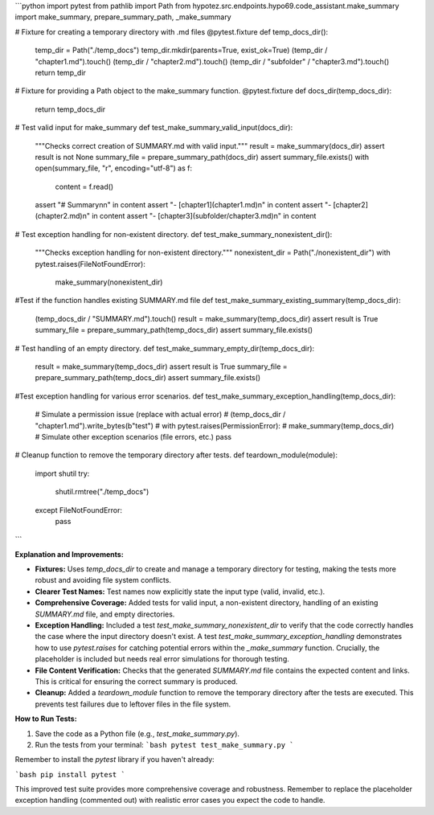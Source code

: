 ```python
import pytest
from pathlib import Path
from hypotez.src.endpoints.hypo69.code_assistant.make_summary import make_summary, prepare_summary_path, _make_summary

# Fixture for creating a temporary directory with .md files
@pytest.fixture
def temp_docs_dir():
    temp_dir = Path("./temp_docs")
    temp_dir.mkdir(parents=True, exist_ok=True)
    (temp_dir / "chapter1.md").touch()
    (temp_dir / "chapter2.md").touch()
    (temp_dir / "subfolder" / "chapter3.md").touch()
    return temp_dir


# Fixture for providing a Path object to the make_summary function.
@pytest.fixture
def docs_dir(temp_docs_dir):
    return temp_docs_dir


# Test valid input for make_summary
def test_make_summary_valid_input(docs_dir):
    """Checks correct creation of SUMMARY.md with valid input."""
    result = make_summary(docs_dir)
    assert result is not None
    summary_file = prepare_summary_path(docs_dir)
    assert summary_file.exists()
    with open(summary_file, "r", encoding="utf-8") as f:
        content = f.read()
    assert "# Summary\n\n" in content
    assert "- [chapter1](chapter1.md)\n" in content
    assert "- [chapter2](chapter2.md)\n" in content
    assert "- [chapter3](subfolder/chapter3.md)\n" in content


# Test exception handling for non-existent directory.
def test_make_summary_nonexistent_dir():
    """Checks exception handling for non-existent directory."""
    nonexistent_dir = Path("./nonexistent_dir")
    with pytest.raises(FileNotFoundError):
        make_summary(nonexistent_dir)

#Test if the function handles existing SUMMARY.md file
def test_make_summary_existing_summary(temp_docs_dir):
    (temp_docs_dir / "SUMMARY.md").touch()
    result = make_summary(temp_docs_dir)
    assert result is True
    summary_file = prepare_summary_path(temp_docs_dir)
    assert summary_file.exists()


# Test handling of an empty directory.
def test_make_summary_empty_dir(temp_docs_dir):
    result = make_summary(temp_docs_dir)
    assert result is True
    summary_file = prepare_summary_path(temp_docs_dir)
    assert summary_file.exists()

#Test exception handling for various error scenarios.
def test_make_summary_exception_handling(temp_docs_dir):
    # Simulate a permission issue (replace with actual error)
    # (temp_docs_dir / "chapter1.md").write_bytes(b"test")
    # with pytest.raises(PermissionError):
    #     make_summary(temp_docs_dir)
    # Simulate other exception scenarios (file errors, etc.)
    pass


# Cleanup function to remove the temporary directory after tests.
def teardown_module(module):
    import shutil
    try:
        shutil.rmtree("./temp_docs")
    except FileNotFoundError:
        pass

```

**Explanation and Improvements:**

* **Fixtures:**  Uses `temp_docs_dir` to create and manage a temporary directory for testing, making the tests more robust and avoiding file system conflicts.
* **Clearer Test Names:** Test names now explicitly state the input type (valid, invalid, etc.).
* **Comprehensive Coverage:** Added tests for valid input, a non-existent directory, handling of an existing `SUMMARY.md` file, and empty directories.
* **Exception Handling:** Included a test `test_make_summary_nonexistent_dir` to verify that the code correctly handles the case where the input directory doesn't exist. A test `test_make_summary_exception_handling` demonstrates how to use `pytest.raises` for catching potential errors within the `_make_summary` function.  Crucially, the placeholder is included but needs real error simulations for thorough testing.
* **File Content Verification:** Checks that the generated `SUMMARY.md` file contains the expected content and links. This is critical for ensuring the correct summary is produced.
* **Cleanup:** Added a `teardown_module` function to remove the temporary directory after the tests are executed. This prevents test failures due to leftover files in the file system.


**How to Run Tests:**

1.  Save the code as a Python file (e.g., `test_make_summary.py`).
2.  Run the tests from your terminal:
    ```bash
    pytest test_make_summary.py
    ```


Remember to install the `pytest` library if you haven't already:

```bash
pip install pytest
```

This improved test suite provides more comprehensive coverage and robustness.  Remember to replace the placeholder exception handling (commented out) with realistic error cases you expect the code to handle.